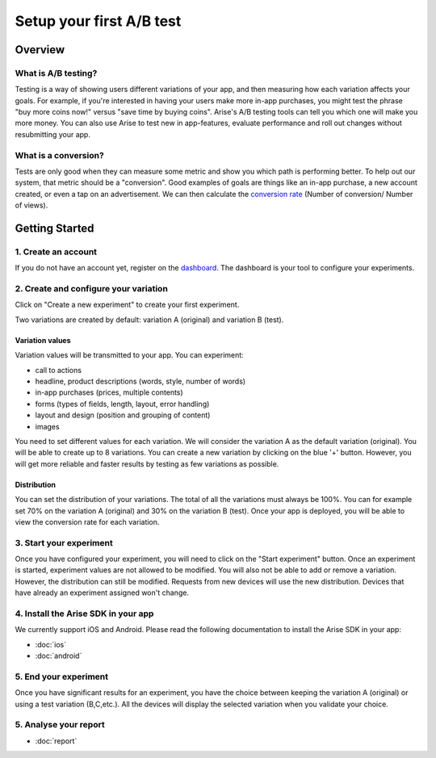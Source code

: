 .. meta::
   :description: First A/B test setup

Setup your first A/B test
*************************


Overview
===============

What is A/B testing?
---------------------
Testing is a way of showing users different variations of your app, and then measuring how each variation affects your goals.  For example, if you're interested in having your users make more in-app purchases, you might test the phrase "buy more coins now!" versus "save time by buying coins".  Arise's A/B testing tools can tell you which one will make you more money. You can also use Arise to test new in app-features, evaluate performance and roll out changes without resubmitting your app.

What is a conversion?
----------------------
Tests are only good when they can measure some metric and show you which path is performing better.  To help out our system, that metric should be a "conversion". Good examples of goals are things like an in-app purchase, a new account created, or even a tap on an advertisement. We can then calculate the `conversion rate`_ (Number of conversion/ Number of views).

.. _`conversion rate`: http://en.wikipedia.org/wiki/Conversion_rate


Getting Started
===============

1. Create an account
--------------------

If you do not have an account yet, register on the dashboard_. The dashboard is your tool to configure your experiments.

.. _dashboard: http://beta.arise.io/


2. Create and configure your variation
---------------------------------------

Click on "Create a new experiment" to create your first experiment.

Two variations are created by default: variation A (original) and variation B (test).

Variation values
+++++++++++++++++

Variation values will be transmitted to your app. You can experiment:

* call to actions
* headline, product descriptions (words, style, number of words)
* in-app purchases (prices, multiple contents)
* forms (types of fields, length, layout, error handling)
* layout and design (position and grouping of content)
* images

You need to set different values for each variation. We will consider the variation A as the default variation (original).
You will be able to create up to 8 variations. You can create a new variation by clicking on the blue '+' button. However, you will get more reliable and faster results by testing as few variations as possible.

Distribution
++++++++++++

You can set the distribution of your variations. The total of all the variations must always be 100%. You can for example set 70% on the variation A (original) and 30% on the variation B (test). Once your app is deployed, you will be able to view the conversion rate for each variation.

3. Start your experiment
---------------------------

Once you have configured your experiment, you will need to click on the "Start experiment" button. Once an experiment is started, experiment values are not allowed to be modified. You will also not be able to add or remove a variation. However, the distribution can still be modified. Requests from new devices will use the new distribution. Devices that have already an experiment assigned won't change.

4. Install the Arise SDK in your app
-------------------------------------

We currently support iOS and Android. Please read the following documentation to install the Arise SDK in your app:

* :doc:`ios`
* :doc:`android`


5. End your experiment
-----------------------

Once you have significant results for an experiment, you have the choice between keeping the variation A (original) or using a test variation (B,C,etc.). All the devices will display the selected variation when you validate your choice.

5. Analyse your report
-----------------------
* :doc:`report`
